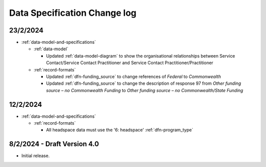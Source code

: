 .. _data_spec_changelog:

Data Specification Change log
=============================

23/2/2024
---------

* :ref:`data-model-and-specifications`

  * :ref:`data-model`

    * Updated :ref:`data-model-diagram` to show the organisational
      relationships between Service Contact/Service Contact Practitioner and
      Service Contact Practitioner/Practitioner

  * :ref:`record-formats`

    * Updated :ref:`dfn-funding_source` to change references of `Federal` to 
      `Commonwealth`
    * Updated :ref:`dfn-funding_source` to change the description of response 
      97 from `Other funding source – no Commonwealth Funding` to
      `Other funding source – no Commonwealth/State Funding`



12/2/2024
---------

* :ref:`data-model-and-specifications`

  * :ref:`record-formats`

    * All headspace data must use the '6: headspace' :ref:`dfn-program_type`

8/2/2024 - Draft Version 4.0
------------------------------

* Initial release.
